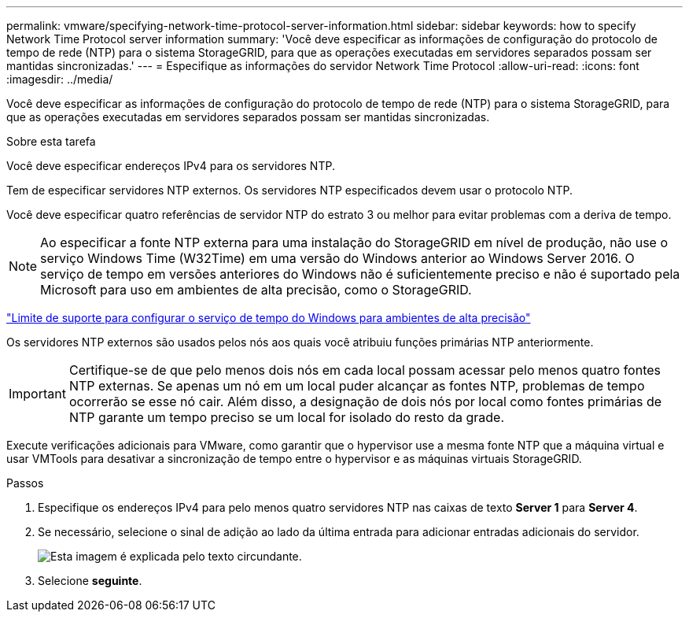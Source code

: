 ---
permalink: vmware/specifying-network-time-protocol-server-information.html 
sidebar: sidebar 
keywords: how to specify Network Time Protocol server information 
summary: 'Você deve especificar as informações de configuração do protocolo de tempo de rede (NTP) para o sistema StorageGRID, para que as operações executadas em servidores separados possam ser mantidas sincronizadas.' 
---
= Especifique as informações do servidor Network Time Protocol
:allow-uri-read: 
:icons: font
:imagesdir: ../media/


[role="lead"]
Você deve especificar as informações de configuração do protocolo de tempo de rede (NTP) para o sistema StorageGRID, para que as operações executadas em servidores separados possam ser mantidas sincronizadas.

.Sobre esta tarefa
Você deve especificar endereços IPv4 para os servidores NTP.

Tem de especificar servidores NTP externos. Os servidores NTP especificados devem usar o protocolo NTP.

Você deve especificar quatro referências de servidor NTP do estrato 3 ou melhor para evitar problemas com a deriva de tempo.


NOTE: Ao especificar a fonte NTP externa para uma instalação do StorageGRID em nível de produção, não use o serviço Windows Time (W32Time) em uma versão do Windows anterior ao Windows Server 2016. O serviço de tempo em versões anteriores do Windows não é suficientemente preciso e não é suportado pela Microsoft para uso em ambientes de alta precisão, como o StorageGRID.

https://support.microsoft.com/en-us/help/939322/support-boundary-to-configure-the-windows-time-service-for-high-accura["Limite de suporte para configurar o serviço de tempo do Windows para ambientes de alta precisão"^]

Os servidores NTP externos são usados pelos nós aos quais você atribuiu funções primárias NTP anteriormente.


IMPORTANT: Certifique-se de que pelo menos dois nós em cada local possam acessar pelo menos quatro fontes NTP externas. Se apenas um nó em um local puder alcançar as fontes NTP, problemas de tempo ocorrerão se esse nó cair. Além disso, a designação de dois nós por local como fontes primárias de NTP garante um tempo preciso se um local for isolado do resto da grade.

Execute verificações adicionais para VMware, como garantir que o hypervisor use a mesma fonte NTP que a máquina virtual e usar VMTools para desativar a sincronização de tempo entre o hypervisor e as máquinas virtuais StorageGRID.

.Passos
. Especifique os endereços IPv4 para pelo menos quatro servidores NTP nas caixas de texto *Server 1* para *Server 4*.
. Se necessário, selecione o sinal de adição ao lado da última entrada para adicionar entradas adicionais do servidor.
+
image::../media/8_gmi_installer_ntp_page.gif[Esta imagem é explicada pelo texto circundante.]

. Selecione *seguinte*.

